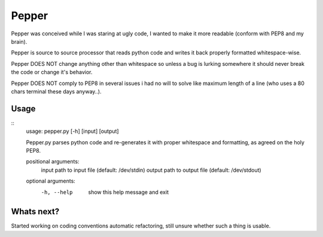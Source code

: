 ======
Pepper
======

Pepper was conceived while I was staring at ugly code, I wanted to make it more readable (conform with PEP8 and my brain).

Pepper is source to source processor that reads python code and writes it back properly formatted whitespace-wise.

Pepper DOES NOT change anything other than whitespace so unless a bug is lurking somewhere it should never break the code or change it's behavior.

Pepper DOES NOT comply to PEP8 in several issues i had no will to solve like maximum length of a line (who uses a 80 chars terminal these days anyway..).

Usage
=====
::
  usage: pepper.py [-h] [input] [output]

  Pepper.py parses python code and re-generates it with proper whitespace and
  formatting, as agreed on the holy PEP8.

  positional arguments:
    input       path to input file (default: /dev/stdin)
    output      path to output file (default: /dev/stdout)

  optional arguments:
    -h, --help  show this help message and exit


Whats next?
===========

Started working on coding conventions automatic refactoring, still unsure whether such a thing is usable.

